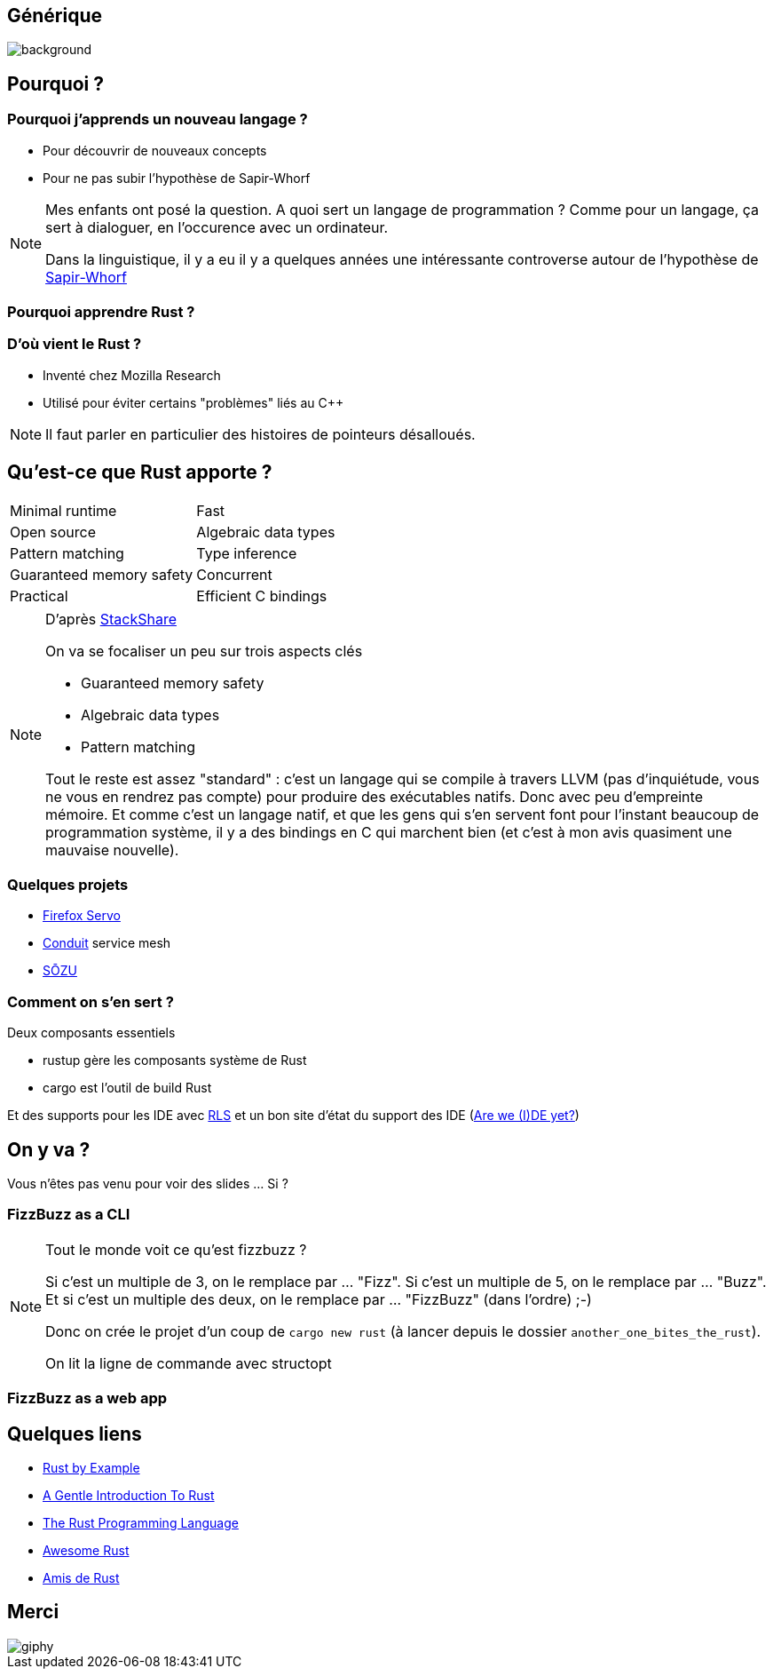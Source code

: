 :notitle:
= Another one bites the Rust

[%notitle]
== Générique

image::images/queen.jpg[background, size=cover]

== Pourquoi ?

=== Pourquoi j'apprends un nouveau langage ?

* Pour découvrir de nouveaux concepts
* Pour ne pas subir l'hypothèse de Sapir-Whorf

[NOTE.speaker]
--
Mes enfants ont posé la question.
A quoi sert un langage de programmation ? 
Comme pour un langage, ça sert à dialoguer, en l'occurence avec un ordinateur.

Dans la linguistique, il y a eu il y a quelques années une intéressante controverse autour de l'hypothèse de https://fr.wikipedia.org/wiki/Hypoth%C3%A8se_de_Sapir-Whorf[Sapir-Whorf]
--

=== Pourquoi apprendre Rust ?

=== D'où vient le Rust ?

* Inventé chez Mozilla Research
* Utilisé pour éviter certains "problèmes" liés au C++

[NOTE.speaker]
--
Il faut parler en particulier des histoires de pointeurs désalloués.
--

== Qu'est-ce que Rust apporte ?

[cols=2*] 
|===
| Minimal runtime
| Fast
| Open source
| Algebraic data types
| Pattern matching
| Type inference
| Guaranteed memory safety
| Concurrent
| Practical
| Efficient C bindings
|===

[NOTE.speaker]
--
D'après https://stackshare.io/rust[StackShare]

On va se focaliser un peu sur trois aspects clés

* Guaranteed memory safety
* Algebraic data types
* Pattern matching

Tout le reste est assez "standard" : c'est un langage qui se compile à travers LLVM (pas d'inquiétude, vous ne vous en rendrez pas compte) pour produire des exécutables natifs. Donc avec peu d'empreinte mémoire.
Et comme c'est un langage natif, et que les gens qui s'en servent font pour l'instant beaucoup de programmation système, il y a des bindings en C qui marchent bien (et c'est à mon avis quasiment une mauvaise nouvelle).
--


=== Quelques projets

* https://servo.org/[Firefox Servo]
* https://conduit.io/[Conduit] service mesh
* https://www.sozu.io/[SŌZU]

=== Comment on s'en sert ?

Deux composants essentiels

* rustup gère les composants système de Rust
* cargo est l'outil de build Rust

Et des supports pour les IDE avec https://github.com/rust-lang-nursery/rls[RLS] et un bon site d'état du support des IDE (https://areweideyet.com/[Are we (I)DE yet?])


== On y va ?

Vous n'êtes pas venu pour voir des slides ... Si ?

=== FizzBuzz as a CLI

[NOTE.speaker]
--
Tout le monde voit ce qu'est fizzbuzz ?

Si c'est un multiple de 3, on le remplace par ... "Fizz".
Si c'est un multiple de 5, on le remplace par ... "Buzz".
Et si c'est un multiple des deux, on le remplace par ... "FizzBuzz" (dans l'ordre) ;-)

Donc on crée le projet d'un coup de `cargo new rust` (à lancer depuis le dossier `another_one_bites_the_rust`).

On lit la ligne de commande avec structopt
--

=== FizzBuzz as a web app

== Quelques liens

* https://doc.rust-lang.org/rust-by-example/[Rust by Example]
* https://stevedonovan.github.io/rust-gentle-intro/readme.html[A Gentle Introduction To Rust]
* https://doc.rust-lang.org/book/second-edition/[The Rust Programming Language]
* https://github.com/rust-unofficial/awesome-rust[Awesome Rust]
* https://www.rust-lang.org/fr-FR/friends.html[Amis de Rust]

== Merci

image::https://media.giphy.com/media/xT8qB3XvvuhoYG9MNa/giphy.gif[]